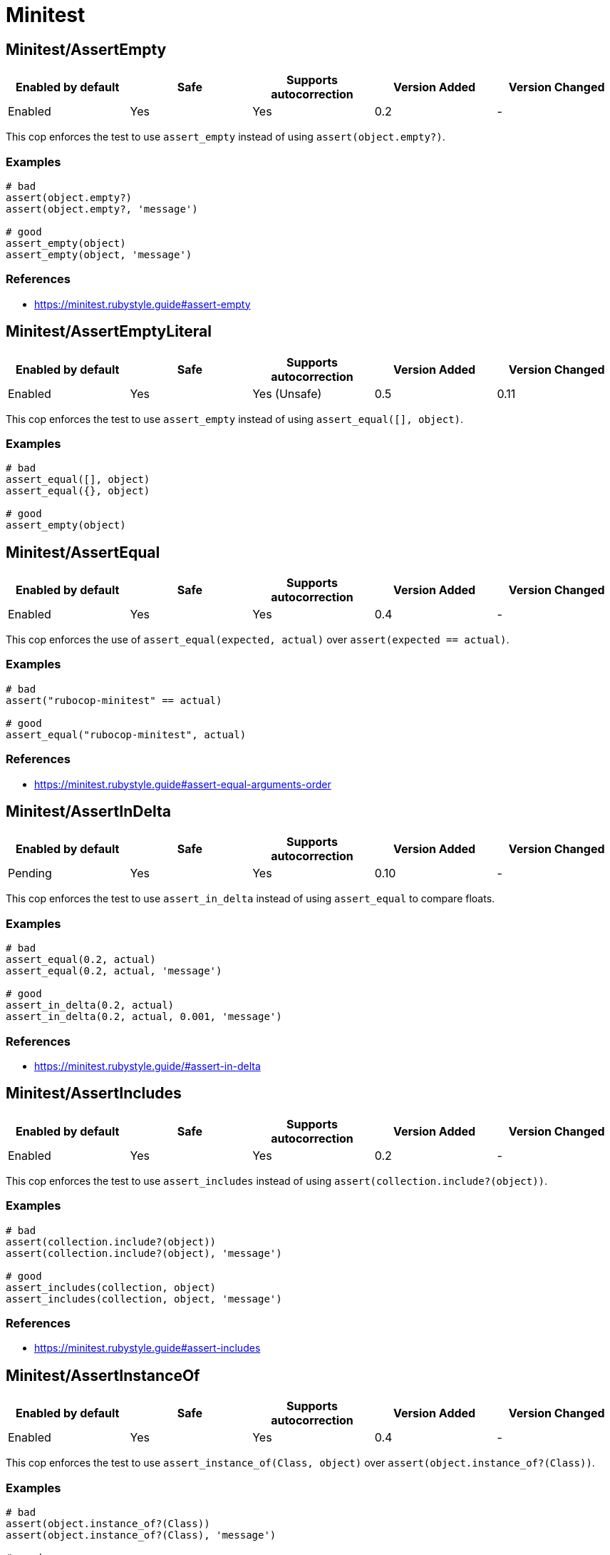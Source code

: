 = Minitest

== Minitest/AssertEmpty

|===
| Enabled by default | Safe | Supports autocorrection | Version Added | Version Changed

| Enabled
| Yes
| Yes
| 0.2
| -
|===

This cop enforces the test to use `assert_empty`
instead of using `assert(object.empty?)`.

=== Examples

[source,ruby]
----
# bad
assert(object.empty?)
assert(object.empty?, 'message')

# good
assert_empty(object)
assert_empty(object, 'message')
----

=== References

* https://minitest.rubystyle.guide#assert-empty

== Minitest/AssertEmptyLiteral

|===
| Enabled by default | Safe | Supports autocorrection | Version Added | Version Changed

| Enabled
| Yes
| Yes (Unsafe)
| 0.5
| 0.11
|===

This cop enforces the test to use `assert_empty`
instead of using `assert_equal([], object)`.

=== Examples

[source,ruby]
----
# bad
assert_equal([], object)
assert_equal({}, object)

# good
assert_empty(object)
----

== Minitest/AssertEqual

|===
| Enabled by default | Safe | Supports autocorrection | Version Added | Version Changed

| Enabled
| Yes
| Yes
| 0.4
| -
|===

This cop enforces the use of `assert_equal(expected, actual)`
over `assert(expected == actual)`.

=== Examples

[source,ruby]
----
# bad
assert("rubocop-minitest" == actual)

# good
assert_equal("rubocop-minitest", actual)
----

=== References

* https://minitest.rubystyle.guide#assert-equal-arguments-order

== Minitest/AssertInDelta

|===
| Enabled by default | Safe | Supports autocorrection | Version Added | Version Changed

| Pending
| Yes
| Yes
| 0.10
| -
|===

This cop enforces the test to use `assert_in_delta`
instead of using `assert_equal` to compare floats.

=== Examples

[source,ruby]
----
# bad
assert_equal(0.2, actual)
assert_equal(0.2, actual, 'message')

# good
assert_in_delta(0.2, actual)
assert_in_delta(0.2, actual, 0.001, 'message')
----

=== References

* https://minitest.rubystyle.guide/#assert-in-delta

== Minitest/AssertIncludes

|===
| Enabled by default | Safe | Supports autocorrection | Version Added | Version Changed

| Enabled
| Yes
| Yes
| 0.2
| -
|===

This cop enforces the test to use `assert_includes`
instead of using `assert(collection.include?(object))`.

=== Examples

[source,ruby]
----
# bad
assert(collection.include?(object))
assert(collection.include?(object), 'message')

# good
assert_includes(collection, object)
assert_includes(collection, object, 'message')
----

=== References

* https://minitest.rubystyle.guide#assert-includes

== Minitest/AssertInstanceOf

|===
| Enabled by default | Safe | Supports autocorrection | Version Added | Version Changed

| Enabled
| Yes
| Yes
| 0.4
| -
|===

This cop enforces the test to use `assert_instance_of(Class, object)`
over `assert(object.instance_of?(Class))`.

=== Examples

[source,ruby]
----
# bad
assert(object.instance_of?(Class))
assert(object.instance_of?(Class), 'message')

# good
assert_instance_of(Class, object)
assert_instance_of(Class, object, 'message')
----

=== References

* https://minitest.rubystyle.guide#assert-instance-of

== Minitest/AssertKindOf

|===
| Enabled by default | Safe | Supports autocorrection | Version Added | Version Changed

| Pending
| Yes
| Yes
| 0.10
| -
|===

This cop enforces the test to use `assert_kind_of(Class, object)`
over `assert(object.kind_of?(Class))`.

=== Examples

[source,ruby]
----
# bad
assert(object.kind_of?(Class))
assert(object.kind_of?(Class), 'message')

# good
assert_kind_of(Class, object)
assert_kind_of(Class, object, 'message')
----

=== References

* https://github.com/rubocop/minitest-style-guide#assert-kind-of

== Minitest/AssertMatch

|===
| Enabled by default | Safe | Supports autocorrection | Version Added | Version Changed

| Enabled
| Yes
| Yes
| 0.6
| -
|===

This cop enforces the test to use `assert_match`
instead of using `assert(matcher.match(string))`.

=== Examples

[source,ruby]
----
# bad
assert(matcher.match(string))
assert(matcher.match(string), 'message')

# good
assert_match(regex, string)
assert_match(matcher, string, 'message')
----

=== References

* https://minitest.rubystyle.guide#assert-match

== Minitest/AssertNil

|===
| Enabled by default | Safe | Supports autocorrection | Version Added | Version Changed

| Enabled
| Yes
| Yes
| 0.1
| -
|===

This cop enforces the test to use `assert_nil` instead of using
`assert_equal(nil, something)` or `assert(something.nil?)`.

=== Examples

[source,ruby]
----
# bad
assert_equal(nil, actual)
assert_equal(nil, actual, 'message')
assert(object.nil?)
assert(object.nil?, 'message')

# good
assert_nil(actual)
assert_nil(actual, 'message')
----

=== References

* https://minitest.rubystyle.guide#assert-nil

== Minitest/AssertOutput

|===
| Enabled by default | Safe | Supports autocorrection | Version Added | Version Changed

| Pending
| Yes
| No
| 0.10
| -
|===

This cop checks for opportunities to use `assert_output`.

=== Examples

[source,ruby]
----
# bad
$stdout = StringIO.new
puts object.method
$stdout.rewind
assert_match expected, $stdout.read

# good
assert_output(expected) { puts object.method }
----

=== References

* https://minitest.rubystyle.guide/#assert-output

== Minitest/AssertPathExists

|===
| Enabled by default | Safe | Supports autocorrection | Version Added | Version Changed

| Pending
| Yes
| Yes
| 0.10
| -
|===

This cop enforces the test to use `assert_path_exists`
instead of using `assert(File.exist?(path))`.

=== Examples

[source,ruby]
----
# bad
assert(File.exist?(path))
assert(File.exist?(path), 'message')

# good
assert_path_exists(path)
assert_path_exists(path, 'message')
----

=== References

* https://minitest.rubystyle.guide/#assert-path-exists

== Minitest/AssertRespondTo

|===
| Enabled by default | Safe | Supports autocorrection | Version Added | Version Changed

| Enabled
| Yes
| Yes
| 0.3
| -
|===

This cop enforces the use of `assert_respond_to(object, :do_something)`
over `assert(object.respond_to?(:do_something))`.

=== Examples

[source,ruby]
----
# bad
assert(object.respond_to?(:do_something))
assert(object.respond_to?(:do_something), 'message')
assert(respond_to?(:do_something))

# good
assert_respond_to(object, :do_something)
assert_respond_to(object, :do_something, 'message')
assert_respond_to(self, :do_something)
----

=== References

* https://minitest.rubystyle.guide#assert-responds-to-method

== Minitest/AssertSilent

|===
| Enabled by default | Safe | Supports autocorrection | Version Added | Version Changed

| Pending
| Yes
| Yes
| 0.10
| -
|===

This cop enforces the test to use `assert_silent { ... }`
instead of using `assert_output('', '') { ... }`.

=== Examples

[source,ruby]
----
# bad
assert_output('', '') { puts object.do_something }

# good
assert_silent { puts object.do_something }
----

=== References

* https://github.com/rubocop/minitest-style-guide#assert-silent

== Minitest/AssertTruthy

|===
| Enabled by default | Safe | Supports autocorrection | Version Added | Version Changed

| Enabled
| Yes
| Yes
| 0.2
| -
|===

This cop enforces the test to use `assert(actual)`
instead of using `assert_equal(true, actual)`.

=== Examples

[source,ruby]
----
# bad
assert_equal(true, actual)
assert_equal(true, actual, 'message')

# good
assert(actual)
assert(actual, 'message')
----

=== References

* https://minitest.rubystyle.guide#assert-truthy

== Minitest/AssertWithExpectedArgument

|===
| Enabled by default | Safe | Supports autocorrection | Version Added | Version Changed

| Pending
| No
| No
| 0.11
| -
|===

This cop tries to detect when a user accidentally used
`assert` when they meant to use `assert_equal`.

It is marked as unsafe because it is not possible to determine
whether the second argument of `assert` is a message or not.

=== Examples

[source,ruby]
----
# bad
assert(3, my_list.length)
assert(expected, actual)

# good
assert_equal(3, my_list.length)
assert_equal(expected, actual)
assert(foo, 'message')
----

== Minitest/AssertionInLifecycleHook

|===
| Enabled by default | Safe | Supports autocorrection | Version Added | Version Changed

| Pending
| Yes
| No
| 0.10
| -
|===

This cop checks for usage of assertions in lifecycle hooks.

=== Examples

[source,ruby]
----
# bad
class FooTest < Minitest::Test
  def setup
    assert_equal(foo, bar)
  end
end

# good
class FooTest < Minitest::Test
  def test_something
    assert_equal(foo, bar)
  end
end
----

== Minitest/GlobalExpectations

|===
| Enabled by default | Safe | Supports autocorrection | Version Added | Version Changed

| Enabled
| Yes
| Yes
| 0.7
| -
|===

This cop checks for deprecated global expectations
and autocorrects them to use expect format.

=== Examples

[source,ruby]
----
# bad
musts.must_equal expected_musts
wonts.wont_match expected_wonts
musts.must_raise TypeError

# good
_(musts).must_equal expected_musts
_(wonts).wont_match expected_wonts
_ { musts }.must_raise TypeError
----

=== References

* https://minitest.rubystyle.guide#global-expectations

== Minitest/LiteralAsActualArgument

|===
| Enabled by default | Safe | Supports autocorrection | Version Added | Version Changed

| Pending
| Yes
| Yes
| 0.10
| -
|===

This cop enforces correct order of expected and
actual arguments for `assert_equal`.

=== Examples

[source,ruby]
----
# bad
assert_equal foo, 2
assert_equal foo, [1, 2]
assert_equal foo, [1, 2], 'message'

# good
assert_equal 2, foo
assert_equal [1, 2], foo
assert_equal [1, 2], foo, 'message'
----

=== References

* https://minitest.rubystyle.guide/#assert-equal-arguments-order

== Minitest/MultipleAssertions

|===
| Enabled by default | Safe | Supports autocorrection | Version Added | Version Changed

| Pending
| Yes
| No
| 0.10
| -
|===

This cop checks if test cases contain too many assertion calls.
The maximum allowed assertion calls is configurable.

=== Examples

==== Max: 1

[source,ruby]
----
# bad
class FooTest < Minitest::Test
  def test_asserts_twice
    assert_equal(42, do_something)
    assert_empty(array)
  end
end

# good
class FooTest < Minitest::Test
  def test_asserts_once
    assert_equal(42, do_something)
  end

  def test_another_asserts_once
    assert_empty(array)
  end
end
----

=== Configurable attributes

|===
| Name | Default value | Configurable values

| Max
| `3`
| Integer
|===

== Minitest/NoAssertions

|===
| Enabled by default | Safe | Supports autocorrection | Version Added | Version Changed

| Disabled
| Yes
| No
| 0.12
| -
|===

This cop checks if test cases contain any assertion calls.

=== Examples

[source,ruby]
----
# bad
class FooTest < Minitest::Test
  def test_the_truth
  end
end

# good
class FooTest < Minitest::Test
  def test_the_truth
    assert true
  end
end
----

== Minitest/RefuteEmpty

|===
| Enabled by default | Safe | Supports autocorrection | Version Added | Version Changed

| Enabled
| Yes
| Yes
| 0.3
| -
|===

This cop enforces to use `refute_empty` instead of
using `refute(object.empty?)`.

=== Examples

[source,ruby]
----
# bad
refute(object.empty?)
refute(object.empty?, 'message')

# good
refute_empty(object)
refute_empty(object, 'message')
----

=== References

* https://minitest.rubystyle.guide#refute-empty

== Minitest/RefuteEqual

|===
| Enabled by default | Safe | Supports autocorrection | Version Added | Version Changed

| Enabled
| Yes
| Yes
| 0.3
| -
|===

This cop enforces the use of `refute_equal(expected, object)`
over `assert(expected != actual)` or `assert(! expected == actual)`.

=== Examples

[source,ruby]
----
# bad
assert("rubocop-minitest" != actual)
assert(! "rubocop-minitest" == actual)

# good
refute_equal("rubocop-minitest", actual)
----

=== References

* https://minitest.rubystyle.guide#refute-equal

== Minitest/RefuteFalse

|===
| Enabled by default | Safe | Supports autocorrection | Version Added | Version Changed

| Enabled
| Yes
| Yes
| 0.3
| -
|===

This cop enforces the use of `refute(object)`
over `assert_equal(false, object)`.

=== Examples

[source,ruby]
----
# bad
assert_equal(false, actual)
assert_equal(false, actual, 'message')

assert(!test)
assert(!test, 'message')

# good
refute(actual)
refute(actual, 'message')
----

=== References

* https://minitest.rubystyle.guide#refute-false

== Minitest/RefuteInDelta

|===
| Enabled by default | Safe | Supports autocorrection | Version Added | Version Changed

| Pending
| Yes
| Yes
| 0.10
| -
|===

This cop enforces the test to use `refute_in_delta`
instead of using `refute_equal` to compare floats.

=== Examples

[source,ruby]
----
# bad
refute_equal(0.2, actual)
refute_equal(0.2, actual, 'message')

# good
refute_in_delta(0.2, actual)
refute_in_delta(0.2, actual, 0.001, 'message')
----

=== References

* https://minitest.rubystyle.guide/#refute-in-delta

== Minitest/RefuteIncludes

|===
| Enabled by default | Safe | Supports autocorrection | Version Added | Version Changed

| Enabled
| Yes
| Yes
| 0.3
| -
|===

This cop enforces the test to use `refute_includes`
instead of using `refute(collection.include?(object))`.

=== Examples

[source,ruby]
----
# bad
refute(collection.include?(object))
refute(collection.include?(object), 'message')

# good
refute_includes(collection, object)
refute_includes(collection, object, 'message')
----

=== References

* https://minitest.rubystyle.guide#refute-includes

== Minitest/RefuteInstanceOf

|===
| Enabled by default | Safe | Supports autocorrection | Version Added | Version Changed

| Enabled
| Yes
| Yes
| 0.4
| -
|===

This cop enforces the use of `refute_instance_of(Class, object)`
over `refute(object.instance_of?(Class))`.

=== Examples

[source,ruby]
----
# bad
refute(object.instance_of?(Class))
refute(object.instance_of?(Class), 'message')

# good
refute_instance_of(Class, object)
refute_instance_of(Class, object, 'message')
----

=== References

* https://minitest.rubystyle.guide#refute-instance-of

== Minitest/RefuteKindOf

|===
| Enabled by default | Safe | Supports autocorrection | Version Added | Version Changed

| Pending
| Yes
| Yes
| 0.10
| -
|===

This cop enforces the use of `refute_kind_of(Class, object)`
over `refute(object.kind_of?(Class))`.

=== Examples

[source,ruby]
----
# bad
refute(object.kind_of?(Class))
refute(object.kind_of?(Class), 'message')

# good
refute_kind_of(Class, object)
refute_kind_of(Class, object, 'message')
----

=== References

* https://github.com/rubocop/minitest-style-guide#refute-kind-of

== Minitest/RefuteMatch

|===
| Enabled by default | Safe | Supports autocorrection | Version Added | Version Changed

| Enabled
| Yes
| Yes
| 0.6
| -
|===

This cop enforces the test to use `refute_match`
instead of using `refute(matcher.match(string))`.

=== Examples

[source,ruby]
----
# bad
refute(matcher.match(string))
refute(matcher.match(string), 'message')

# good
refute_match(matcher, string)
refute_match(matcher, string, 'message')
----

=== References

* https://minitest.rubystyle.guide#refute-match

== Minitest/RefuteNil

|===
| Enabled by default | Safe | Supports autocorrection | Version Added | Version Changed

| Enabled
| Yes
| Yes
| 0.2
| -
|===

This cop enforces the test to use `refute_nil` instead of using
`refute_equal(nil, something)` or `refute(something.nil?)`.

=== Examples

[source,ruby]
----
# bad
refute_equal(nil, actual)
refute_equal(nil, actual, 'message')
refute(actual.nil?)
refute(actual.nil?, 'message')

# good
refute_nil(actual)
refute_nil(actual, 'message')
----

=== References

* https://minitest.rubystyle.guide#refute-nil

== Minitest/RefutePathExists

|===
| Enabled by default | Safe | Supports autocorrection | Version Added | Version Changed

| Pending
| Yes
| Yes
| 0.10
| -
|===

This cop enforces the test to use `refute_path_exists`
instead of using `refute(File.exist?(path))`.

=== Examples

[source,ruby]
----
# bad
refute(File.exist?(path))
refute(File.exist?(path), 'message')

# good
refute_path_exists(path)
refute_path_exists(path, 'message')
----

=== References

* https://minitest.rubystyle.guide/#refute-path-exists

== Minitest/RefuteRespondTo

|===
| Enabled by default | Safe | Supports autocorrection | Version Added | Version Changed

| Enabled
| Yes
| Yes
| 0.4
| -
|===

This cop enforces the test to use `refute_respond_to(object, :do_something)`
over `refute(object.respond_to?(:do_something))`.

=== Examples

[source,ruby]
----
# bad
refute(object.respond_to?(:do_something))
refute(object.respond_to?(:do_something), 'message')
refute(respond_to?(:do_something))

# good
refute_respond_to(object, :do_something)
refute_respond_to(object, :do_something, 'message')
refute_respond_to(self, :do_something)
----

=== References

* https://minitest.rubystyle.guide#refute-respond-to

== Minitest/TestMethodName

|===
| Enabled by default | Safe | Supports autocorrection | Version Added | Version Changed

| Pending
| Yes
| Yes
| 0.10
| -
|===

This cop enforces that test method names start with `test_` prefix.
It aims to prevent tests that aren't executed by forgetting to start test method name with `test_`.

=== Examples

[source,ruby]
----
# bad
class FooTest < Minitest::Test
  def does_something
    assert_equal 42, do_something
  end
end

# good
class FooTest < Minitest::Test
  def test_does_something
    assert_equal 42, do_something
  end
end

# good
class FooTest < Minitest::Test
  def helper_method(argument)
  end
end
----

== Minitest/UnreachableAssertion

|===
| Enabled by default | Safe | Supports autocorrection | Version Added | Version Changed

| Pending
| Yes
| No
| 0.14
| -
|===

This cop checks for `assert_raises` has an assertion method at
the bottom of block because the assertion will be never reached.

=== Examples

[source,ruby]
----
# bad
assert_raises FooError do
  obj.occur_error
  assert_equal('foo', obj.bar) # Never asserted.
end

# good
assert_raises FooError do
  obj.occur_error
end
assert_equal('foo', obj.bar)
----

== Minitest/UnspecifiedException

|===
| Enabled by default | Safe | Supports autocorrection | Version Added | Version Changed

| Pending
| Yes
| No
| 0.10
| -
|===

This cop checks for a specified error in `assert_raises`.

=== Examples

[source,ruby]
----
# bad
assert_raises { raise FooException }
assert_raises('This should have raised') { raise FooException }

# good
assert_raises(FooException) { raise FooException }
assert_raises(FooException, 'This should have raised') { raise FooException }
----

=== References

* https://minitest.rubystyle.guide#unspecified-exception

